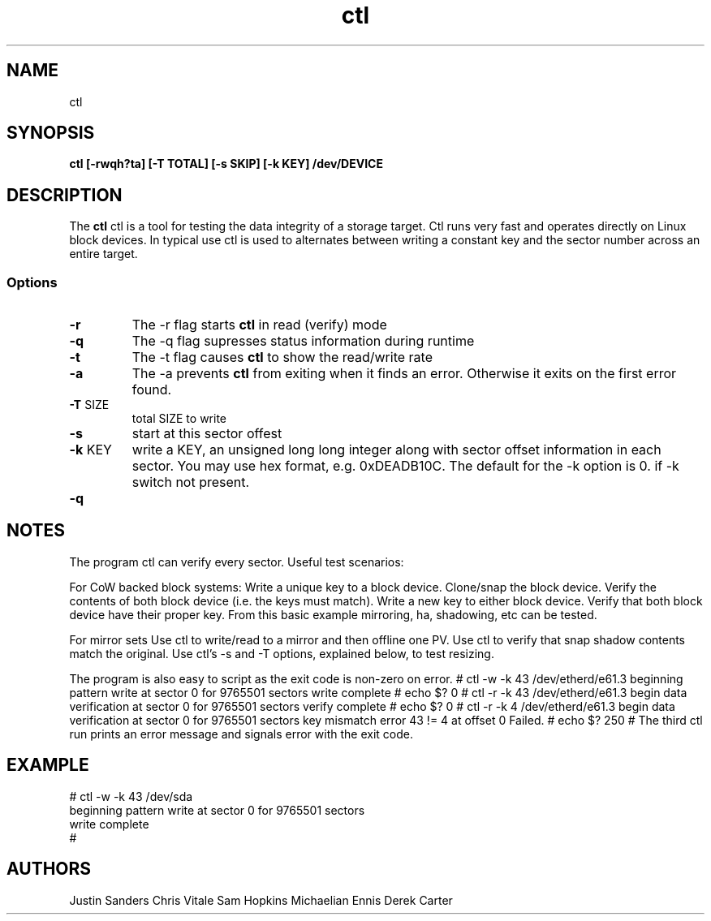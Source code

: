 .TH ctl 8
.SH NAME
ctl
.SH SYNOPSIS
.nf
.B ctl  [-rwqh?ta] [-T TOTAL] [-s SKIP] [-k KEY] /dev/DEVICE
.fi
.SH DESCRIPTION
The \fBctl\fP ctl is a tool for testing the data integrity of a 
storage target. Ctl runs very fast and operates directly on Linux
block devices. In typical use ctl is used to alternates between
writing a constant key and the sector number across an entire target.

.SS Options
.TP
\fB-r\fP
The -r flag starts \fBctl\fP in read (verify) mode
.TP
\fB-q\fP
The -q flag supresses status information during runtime
.TP
\fB-t\fP
The -t flag causes \fBctl\fP to show the read/write rate
.TP
\fB-a\fP
The -a prevents \fBctl\fP from exiting when it finds an error.  Otherwise it exits on the first error found.
.TP
\fB-T\fP SIZE
total SIZE to write
.TP
\fB-s\fP
start at this sector offest
.TP
\fB-k\fP KEY
write a KEY, an  unsigned long long integer along with sector offset information in each sector. You may use hex format, e.g. 0xDEADB10C. The default for the -k option is 0. if -k switch not present.

.TP
\fB-q\fP

.SH NOTES
The program ctl can verify every sector. Useful test scenarios:

For CoW backed block systems:
Write a unique key to a block device.
Clone/snap the block device.
Verify the contents of both block device (i.e. the keys must match).
Write a new key to either block device.
Verify that both block device have their proper key.
From this basic example mirroring, ha, shadowing, etc can be tested.
 
For mirror sets 
Use ctl to write/read to a mirror and then offline one PV.
Use ctl to verify that snap shadow contents match the original.
Use ctl's -s and -T options, explained below, to test resizing.

The program is also easy to script as the exit code is non-zero on error.
# ctl -w -k 43 /dev/etherd/e61.3 
beginning pattern write at sector 0 for 9765501 sectors
write complete
# echo $?
0
# ctl -r -k 43 /dev/etherd/e61.3 
begin data verification at sector 0 for 9765501 sectors
verify complete
# echo $?
0
# ctl -r -k 4 /dev/etherd/e61.3 
begin data verification at sector 0 for 9765501 sectors
key mismatch error 43 != 4 at offset 0
Failed.
# echo $?
250
# 
The third ctl run prints an error message and signals error with the exit code.
.SH EXAMPLE
.EX
.nf
# ctl -w -k 43 /dev/sda 
beginning pattern write at sector 0 for 9765501 sectors
write complete
# 
.fi
.EE
.LP
.SH AUTHORS
Justin Sanders
Chris Vitale
Sam Hopkins
Michaelian Ennis
Derek Carter